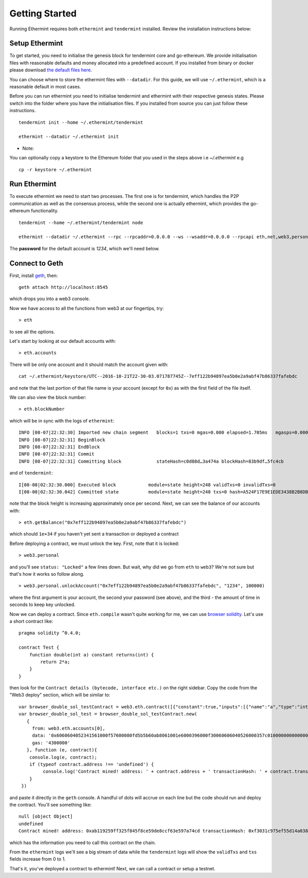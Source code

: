 .. _getting-started: 

Getting Started
===============

Running Ethermint requires both ``ethermint`` and ``tendermint`` installed. Review the installation instructions below:

Setup Ethermint
------------------

To get started, you need to initialise the genesis block for tendermint core and go-ethereum. We provide initialisation
files with reasonable defaults and money allocated into a predefined account. If you installed from binary or docker
please download `the default files here <https://github.com/tendermint/ethermint/tree/develop/setup>`_.

You can choose where to store the ethermint files with ``--datadir``. For this guide, we will use ``~/.ethermint``, which is a reasonable default in most cases.

Before you can run ethermint you need to initialise tendermint and ethermint with their respective genesis states.
Please switch into the folder where you have the initialisation files. If you installed from source you can just follow
these instructions.

::

        tendermint init --home ~/.ethermint/tendermint

        ethermint --datadir ~/.ethermint init

* Note:
You can optionally copy a keystore to the Ethereum folder that you used in the steps above i.e `~/.ethermint` e.g

::

        cp -r keystore ~/.ethermint


Run Ethermint
-------------

To execute ethermint we need to start two processes. The first one is for tendermint, which handles the P2P
communication as well as the consensus process, while the second one is actually ethermint, which provides the
go-ethereum functionality.

::

        tendermint --home ~/.ethermint/tendermint node

        ethermint --datadir ~/.ethermint --rpc --rpcaddr=0.0.0.0 --ws --wsaddr=0.0.0.0 --rpcapi eth,net,web3,personal,admin

The **password** for the default account is *1234*, which we'll need below.

Connect to Geth
---------------

First, install `geth <https://github.com/ethereum/go-ethereum>`_, then:

::

        geth attach http://localhost:8545

which drops you into a web3 console. 

Now we have access to all the functions from web3 at our fingertips, try:

::
        
        > eth

to see all the options.

Let's start by looking at our default accounts with:

::
        
        > eth.accounts

There will be only one account and it should match the account given with:

::
        
        cat ~/.ethermint/keystore/UTC--2016-10-21T22-30-03.071787745Z--7eff122b94897ea5b0e2a9abf47b86337fafebdc

and note that the last portion of that file name is your account (except for ``0x``) as with the first field of the file itself.

We can also view the block number:

::
        
        > eth.blockNumber

which will be in sync with the logs of ``ethermint``:

::
        
        INFO [08-07|22:32:30] Imported new chain segment   blocks=1 txs=0 mgas=0.000 elapsed=1.705ms   mgasps=0.000  number=248 hash=7fbd05…a231a8
        INFO [08-07|22:32:31] BeginBlock 
        INFO [08-07|22:32:31] EndBlock 
        INFO [08-07|22:32:31] Commit 
        INFO [08-07|22:32:31] Committing block		   stateHash=c0d88d…3a474a blockHash=83b9df…5fc4cb

and of ``tendermint``:

::
        
        I[08-08|02:32:30.000] Executed block		module=state height=248 validTxs=0 invalidTxs=0
        I[08-08|02:32:30.042] Committed state		module=state height=248 txs=0 hash=A524F17E9E1EDE3438B2B8DB231B719BCA8A38B5872C48E43A6B29BB189FA749

note that the block height is increasing approximately once per second. Next, we can see the balance of our accounts with:

::
        
        > eth.getBalance("0x7eff122b94897ea5b0e2a9abf47b86337fafebdc")

which should ``1e+34`` if you haven't yet sent a transaction or deployed a contract

Before deploying a contract, we must unlock the key. First, note that it is locked:

::
        
        > web3.personal

and you'll see ``status: "Locked"`` a few lines down. But wait, why did we go from ``eth`` to ``web3``? We're not sure but that's how it works so follow along.

::
        
        > web3.personal.unlockAccount("0x7eff122b94897ea5b0e2a9abf47b86337fafebdc", "1234", 100000)

where the first argument is your account, the second your password (see above), and the third - the amount of time in seconds to keep key unlocked.


Now we can deploy a contract. Since ``eth.compile`` wasn't quite working for me, we can use `browser solidity <https://ethereum.github.io/browser-solidity>`_. Let's use a short contract like:

::
        
        pragma solidity ^0.4.0;
        
        contract Test { 
            function double(int a) constant returns(int) {
                return 2*a;
            } 
        }

then look for the ``Contract details (bytecode, interface etc.)`` on the right sidebar. Copy the code from the "Web3 deploy" section, which will be similar to:

::
        
        var browser_double_sol_testContract = web3.eth.contract([{"constant":true,"inputs":[{"name":"a","type":"int256"}],"name":"double","outputs":[{"name":"","type":"int256"}],"payable":false,"type":"function"}]);
        var browser_double_sol_test = browser_double_sol_testContract.new(
           {
             from: web3.eth.accounts[0], 
             data: '0x6060604052341561000f57600080fd5b5b60ab8061001e6000396000f30060606040526000357c0100000000000000000000000000000000000000000000000000000000900463ffffffff1680636ffa1caa14603d575b600080fd5b3415604757600080fd5b605b60048080359060200190919050506071565b6040518082815260200191505060405180910390f35b60008160020290505b9190505600a165627a7a72305820c5fd101c8bd62761d1803c865fd4af5c57f3752e6212d7ccebd5b4a23fcd23180029', 
             gas: '4300000'
           }, function (e, contract){
            console.log(e, contract);
            if (typeof contract.address !== 'undefined') {
                 console.log('Contract mined! address: ' + contract.address + ' transactionHash: ' + contract.transactionHash);
            }
         })

and paste it directly in the ``geth`` console. A handful of dots will accrue on each line but the code should run and deploy the contract. You'll see something like:

::
        
        null [object Object]
        undefined
        Contract mined! address: 0xab119259ff325f845f8ce59de8ccf63e597a74cd transactionHash: 0xf3031c975ef55d14a0382df748b3e66a22c61922b80075ee244c493db5f80c5c

which has the information you need to call this contract on the chain.

From the ``ethermint`` logs we'll see a big stream of data while the ``tendermint`` logs will show the ``validTxs`` and ``txs`` fields increase from 0 to 1.

That's it, you've deployed a contract to ethermint! Next, we can call a contract or setup a testnet.
